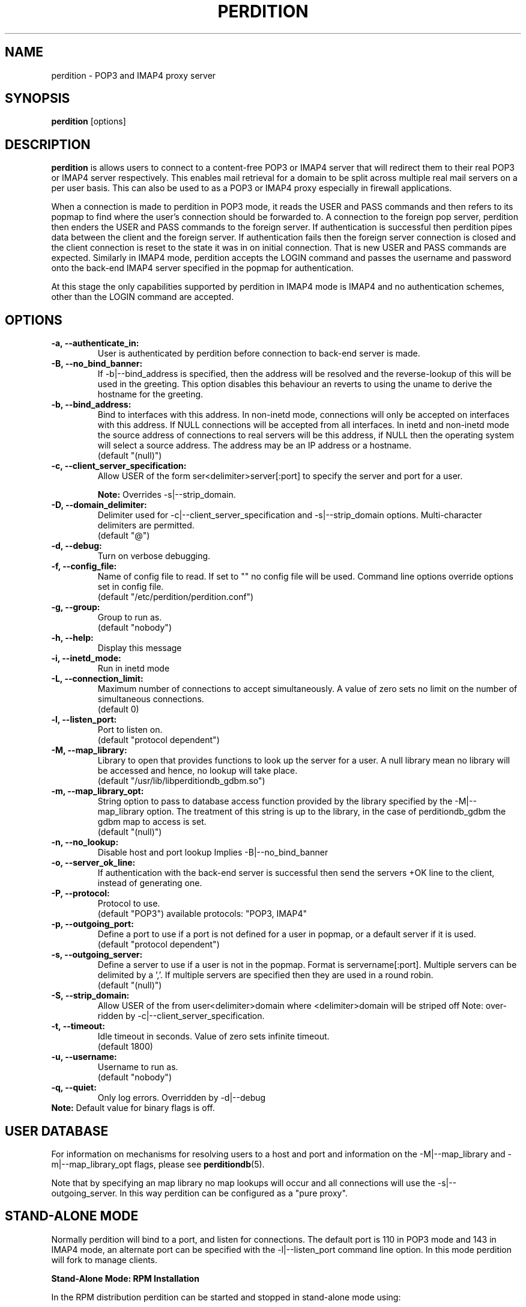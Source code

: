 .\""""""""""""""""""""""""""""""""""""""""""""""""""""""""""""""""""""""
.\" perdition.8                                            December 2000
.\" Horms                                             horms@vergenet.net
.\"
.\" perdition
.\" Mail retrieval proxy server
.\" Copyright (C) 2000  Horms <horms@vergenet.net>
.\" 
.\" This program is free software; you can redistribute it and/or
.\" modify it under the terms of the GNU General Public License as
.\" published by the Free Software Foundation; either version 2 of the
.\" License, or (at your option) any later version.
.\" 
.\" This program is distributed in the hope that it will be useful, but
.\" WITHOUT ANY WARRANTY; without even the implied warranty of
.\" MERCHANTABILITY or FITNESS FOR A PARTICULAR PURPOSE.  See the GNU
.\" General Public License for more details.
.\" 
.\" You should have received a copy of the GNU General Public License
.\" along with this program; if not, write to the Free Software
.\" Foundation, Inc., 59 Temple Place, Suite 330, Boston, MA
.\" 02111-1307  USA
.\"
.\""""""""""""""""""""""""""""""""""""""""""""""""""""""""""""""""""""""
.TH PERDITION 8 "25th December 2000"
.SH NAME
perdition \- POP3 and IMAP4 proxy server
.SH SYNOPSIS
\fBperdition\fP [options]
.SH DESCRIPTION
\fBperdition\fP is allows users to connect to a content-free POP3 or
IMAP4 server that will redirect them to their real POP3 or IMAP4
server respectively. This enables mail retrieval for a domain to
be split across multiple real mail servers on a per user basis.
This can also be used to as a POP3 or IMAP4 proxy especially in
firewall applications.

When a connection is made to perdition in POP3 mode, it reads the
USER and PASS commands and then refers to its popmap to find
where the user's connection should be forwarded to. A connection
to the foreign pop server, perdition then enders the USER and
PASS commands to the foreign server. If authentication is
successful then perdition pipes data between the client and the
foreign server.  If authentication fails then the foreign server
connection is closed and the client connection is reset to the
state it was in on initial connection. That is new USER and PASS
commands are expected. Similarly in IMAP4 mode, perdition accepts
the LOGIN command and passes the username and password onto the
back-end IMAP4 server specified in the popmap for authentication.

At this stage the only capabilities supported by perdition in
IMAP4 mode is IMAP4 and no authentication schemes, other than
the LOGIN command are accepted.
.SH OPTIONS
.TP
.B \-a, \-\-authenticate_in:
User is authenticated by perdition before connection to back-end
server is made.
.TP
.B \-B, \-\-no_bind_banner:
If \-b|\-\-bind_address is specified, then the address will be resolved
and the reverse\-lookup of this will be used in the greeting. This
option disables this behaviour an reverts to using the uname to
derive the hostname for the greeting.
.TP
.B \-b, \-\-bind_address:
Bind to interfaces with this address. In non\-inetd mode, connections
will only be accepted on interfaces with this address. If NULL
connections will be accepted from all interfaces. In inetd and
non\-inetd mode the source address of connections to real servers
will be this address, if NULL then the operating system will select
a source address. The address may be an IP address or a hostname.
.br
(default "(null)")
.TP
.B \-c, \-\-client_server_specification:
Allow USER of the form ser<delimiter>server[:port] to specify the
server and port for a user. 
.sp
\fBNote:\fP Overrides \-s|\-\-strip_domain.
.TP
.B \-D, \-\-domain_delimiter:
Delimiter used for \-c|\-\-client_server_specification and
\-s|\-\-strip_domain options. Multi-character delimiters are permitted.
.br
(default "@")
.TP
.B \-d, \-\-debug:
Turn on verbose debugging.
.TP
.B \-f, \-\-config_file:
Name of config file to read. If set to "" no config file will be
used. Command line options override options set in config file.
.br
(default "/etc/perdition/perdition.conf")
.TP
.B \-g, \-\-group:
Group to run as. 
.br
(default "nobody")
.TP
.B \-h, \-\-help:
Display this message
.TP
.B \-i, \-\-inetd_mode:
Run in inetd mode
.TP
.B \-L, \-\-connection_limit:
Maximum number of connections to accept simultaneously. A value of
zero sets no limit on the number of simultaneous connections.
.br
(default 0)
.TP
.B \-l, \-\-listen_port:
Port to listen on. 
.br
(default "protocol dependent")
.TP
.B \-M, \-\-map_library:
Library to open that provides functions to look up the server for a
user. A null library mean no library will be accessed and hence, no
lookup will take place.
.br
(default "/usr/lib/libperditiondb_gdbm.so")
.TP
.B \-m, \-\-map_library_opt:
String option to pass to database access function provided by the
library specified by the \-M|\-\-map_library option. The treatment of
this string is up to the library, in the case of perditiondb_gdbm
the gdbm map to access is set. 
.br
(default "(null)")
.TP
.B \-n, \-\-no_lookup:
Disable host and port lookup Implies \-B|\-\-no_bind_banner
.TP
.B \-o, \-\-server_ok_line:
If authentication with the back\-end server is successful then send
the servers +OK line to the client, instead of generating one.
.TP
.B \-P, \-\-protocol:
Protocol to use.
.br
(default "POP3")
available protocols: "POP3, IMAP4"
.TP
.B \-p, \-\-outgoing_port:
Define a port to use if a port is not defined for a user in popmap,
or a default server if it is used. 
.br
(default "protocol dependent")
.TP
.B \-s, \-\-outgoing_server:
Define a server to use if a user is not in the popmap. Format is
servername[:port]. Multiple servers can be delimited by a ','. If
multiple servers are specified then they are used in a round robin.
.br
(default "(null)")
.TP
.B \-S, \-\-strip_domain:
Allow USER of the from user<delimiter>domain where <delimiter>domain
will be striped off Note: over\-ridden by
\-c|\-\-client_server_specification.
.TP
.B \-t, \-\-timeout:
Idle timeout in seconds. Value of zero sets infinite timeout.
.br
(default 1800)
.TP
.B \-u, \-\-username:
Username to run as. 
.br
(default "nobody")
.TP
.B \-q, \-\-quiet:
Only log errors. Overridden by \-d|\-\-debug
.TP
\fBNote:\fP Default value for binary flags is off.
.SH USER DATABASE
For information on mechanisms for resolving users to a host and port and
information on the -M|--map_library and -m|--map_library_opt flags, please
see \fBperditiondb\fP(5).
.PP
Note that by specifying an map library no map lookups will occur and
all connections will use the -s|--outgoing_server. In this way perdition
can be configured as a "pure proxy".
.SH STAND\-ALONE MODE
Normally perdition will bind to a port, and listen for connections.  The
default port is 110 in POP3 mode and 143 in IMAP4 mode, an alternate port
can be specified with the \-l|\-\-listen_port command line option. In this 
mode perdition will fork to manage clients.
.PP
.B Stand\-Alone Mode: RPM Installation
.PP
In the RPM distribution perdition can be started and 
stopped in stand\-alone mode using:
.PP
/etc/rc.d/init.d/perdition start
.br
/etc/rc.d/init.d/perdition stop
.PP
Editing /etc/sysconfig/perdition allows control of whether perdition
will be started in POP3 mode, IMAP4 mode or both (or neither).
.PP
The syntax for this file is:
.PP
.nf
POP3=[on|off]
IMAP4=[on|off]
.fi
.PP
The file is sourced into the init script so normal bash syntax
applies. Blank lines are ignored, as is anything after a # on a line.
.PP
e.g.
.PP
.nf
POP3=on
IMAP4=on
.fi
.PP
If you are using the RPM and you do not want perdition to run in 
stand\-alone mode at boot up after installation run:
.PP
/sbin/chkconfig \-\-del perdition
.PP
.B Stand\-Alone Mode: Debian Installation
.PP
In the Debian distribution perdition can be started and 
stopped in stand\-alone mode using:
.PP
/etc/init.d/perdition start
.br
/etc/init.d/perdition stop
.PP
Editing the definitions of POP3 and IMAP4 in /etc/init.d/perdition allows 
control of whether perdition will be started in POP3 mode, IMAP4 mode or 
both (or neither). The valid values are "on" and "off".
.PP
If you are using a Debian installation of perdition and you do not want 
perdition to run in stand\-alone mode at boot up after installation run:
.PP
/usr/sbin/update\-rc.d perdition remove
.SH INETD MODE
Perdition can be used in conjunction with inetd. This enables perdition to
benefit from tcpd where access can be controlled to some extent using
/etc/hosts.allow and /etc/hosts.deny.
.PP
To use perdition with inetd you need to add a line to /etc/inetd.conf and
then restart inetd. The following line was added to run perdition with
inetd under Red Hat 6.x and Debian 2.2.:
.PP
pop3  stream tcp nowait root /usr/sbin/tcpd /usr/sbin/perdition \-i \-P POP3
.br
imap2 stream tcp nowait root /usr/sbin/tcpd /usr/sbin/perdition \-i \-P IMAP4
.PP
On RedHat 6.x inetd should then be restarted using:
.PP
/etc/rc.d/init.d/inet restart
.PP
On Debian inetd should then be restarted using:
.PP
/etc/init.d/inet restart
.PP
The procedure for this may vary slightly on different installations.  In
particular you may have to run killall \-HUP inetd or kill \-HUP <inetd pid>
to restart inetd.
.SH LOCAL AUTHENTICATION
If perdition has been compiled against libpam, it may  be set up to
authenticate the user locally once the USER and PASS commands are entered
by specifying the \-a|\-\-authenticate_in option on the command line. This
authentication happens before the connection to the foreign server is made
and must succeed for a connection to the foreign server to be made. 
.PP
This authentication uses PAM and a sample pam configuration file for
perdition can be found in etc/pam.d/perdition in the source tree. This
should be dropped into /etc/pam.d.
.SH DOMAIN DELIMITER
A multi character domain delimiter can be set using the \-d|\-\-domain
delimiter option. This sets the delimiter used in conjunction with the
\-S|\-\-strip_domain and \-c|\-\-client_server_specification options.
.SH USER PORT SPECIFICATION
If perdition is invoked with the \-c|\-\-client_server_specification flag
then the user may optionally specify the server and port that perdition
should connect to for the client using the syntax
user<delimiter>host[:port].
.PP
Example:
.nf
IMAP4

0 login henry@that.host:143

POP3

user james@other.host
.fi
.SH STRIP DOMAIN
IF strip domain is set using the \-s|\-\-strip_domain option then servers
giving usernames of the form user<delimiter>host[:port] will have the text
including and after <delimiter> removed from their username before
authentication takes place.  This option does not take effect if User Port
Specification, \-c|\-\-client_server_specification is turned on.
.SH IDLE TIMEOUTS
If there is no input from the client or back\-end server for greater than
timeout seconds then the connection is closed. The default timeout is 1800
seconds and can be specified on the command line with the \-t|\-\-timeout
option.  A time out of 0 means that timeouts are disabled and clients and
back\-end servers can idle indefinitely.
.SH LOOP DETECTION
The greeting that perdition displays when accepting an incoming connection
is "+OK POP3 Ready <hostname>" or "* OK IMAP4 Ready <hostname>" in POP3 and
IMAP4 modes respectively. If when perdition connects to the back\-end server
the greeting string matches the greeting string of the perdition process
making the connection then it is assumed that perdition is connecting to
itself and a "Re\-Authentication Failure" is returned to the client.
.SH CONFIGURATION FILE
The format of a line of the configuration file is:
.PP
<key> <value>
.PP
Key is either a short or long option as per
perdition \-h|\-\-help, without the leading \- or \-\-.  Blank lines are
ignored, as is anything including and after a # (hash) on a
line. If a \\ precedes a new line then the lines will be concatenated.
IF a \\ precedes any other character, including a # (hash) it
will be treated as a literal. Anything inside single quotes (')
will be treated as a litreal. Anything other than a (') inside
double quotes (") will be treated as a litreal. Whitespace
in keys must be escaped or quoted. Whitespace in values
need not be escaped or quoted.

Options that do not make sense in the configuration file such
as h|help and f|config_file  are ignored. Options specified on
the command line override the options in this file.
.PP
Example configuration File.
.nf
# perdition.conf
l           110             #Sort option used as key
group       mail            #Long option used as key
a                           #Option with no argument
.fi
.SH LOGGING
Logs are logged via syslog using the facility mail.  You should
inspect /etc/syslog.conf to find where these logs are written.
Under Red Hat 6.x these logs will be written to /var/log/maillog,
under Solaris 7 these logs will be written to /var/log/syslog.
Normally each session will have two perdition log entries.
Logs are prepended, depending on syslog with the date, host, and
perdition[<pid>]: .
.PP
When the user connects the format of the logs is:
.PP
Connect: [<client_ip>\-><server_ip>] user=<username> server=<server> port=<port>
.TP
.B client_ip:
The source ip address for the client.
.TP
.B server_ip:
The ip address that the connection was accepted for by the server.
The client_ip, \-> and server_ip will be omitted in inetd mode
.TP
.B username:
The username given by the user to perdition
.TP
.B server:
The back end server for the user
.TP
.B port:
The port to connect to on the server

Server will be "(null)" if no server was found.
.fi
.PP
When a user disconnects after a successful connection to
a back\-end server the format of the log is:
.PP
Closing:  [<client_ip>\-><server_ip> ]username=<username> <bytes_in> <bytes_out>
.TP
.B client_ip:
The source ip address for the client.
.TP
.B server_ip:
The ip address that the connection was accepted for by the server.
The client_ip, \-> and server_ip will be omitted in inetd mode
.TP
.B username:
The username given by the user to perdition
.TP
.B bytes_in:
The number of bytes sent from the client to the server
.TP
.B bytes_out:
The number of bytes sent to the client from the server
.PP
Fatal errors are also logged. In stand\-alone mode the startup parameters
are logged on initialisation.  If the \-d|\-\-debug command line option or
configuration file directive is used then startup parameters are logged in
inetd mode and in both stand\-alone and identd mode additional debugging
messages are logged. As the flag implies, this is useful for debugging but
is probably too verbose for production systems. If the \-q|\-\-quiet command
line option or configuration file directive is used, only errors will be
logged. This is overridden by \-d|\-\-debug.
.SH FILES
.TP
\fC/etc/perdition/perdition.conf
.SH SEE ALSO
perditiondb(5), inetd(8)
.SH AUTHORS
.B Lead
.br
Horms <horms@vergenet.net>
.PP
.B Perditiondb Library Authors
.br
Frederic Delchambre <dedel@freegates.be>      (MySQL)
.br
Chris Stratford: <chriss@uk.uu.net>           (LDAP)
.br
Nathan Neulinger <nneul@umr.edu>              (NIS)
.PP
.B Contributing Authors
.br
Daniel Rosen <droesen@entire\-systems.com>
.br
Clinton Work <work@scripty.com>
.br
Youri <ya@linkline.be>
.br
Jeremy Nelson <jnelson@optusnet.com.au>
.br
Wim Bonis <bonis@solution\-service.de>
.br
Arvid Requate <arvid@Team.OWL\-Online.DE>
.br
Mikolaj J. Habryn <dichro@rcpt.to>
